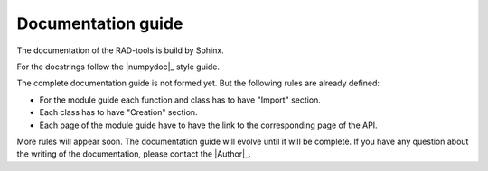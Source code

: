 .. _contribute_docs:

*******************
Documentation guide
*******************

The documentation of the RAD-tools is build by Sphinx.

For the docstrings follow the |numpydoc|_ style guide.

The complete documentation guide is not formed yet. But the following rules are already defined:

* For the module guide each function and class has to have "Import" section.
* Each class has to have "Creation" section.
* Each page of the module guide have to have the link to the corresponding page of the API.

More rules will appear soon. The documentation guide will evolve until it will be complete.
If you have any question about the writing of the documentation, please contact the
|Author|_.
